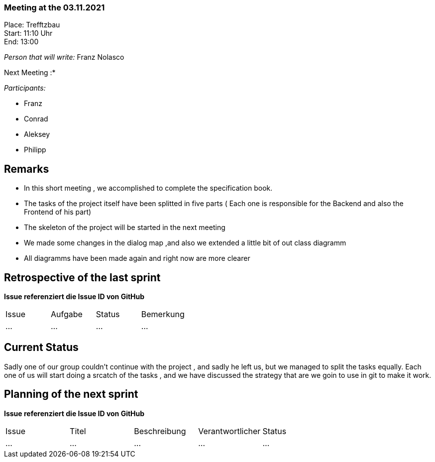 === Meeting at the 03.11.2021

Place: Trefftzbau       +
Start:   11:10 Uhr +
End:     13:00

__Person that will write:__ Franz Nolasco

Next Meeting :* +


__Participants:__
//Tabellarisch oder Aufzählung, Kennzeichnung von Teilnehmern mit besonderer Rolle (z.B. Kunde)

- Franz 
- Conrad 
- Aleksey
- Philipp

== Remarks
- In this short meeting , we accomplished to complete the specification book.
- The tasks of the project itself have been splitted in five parts ( Each one is responsible for the Backend and also the Frontend of his part)
- The skeleton of the project will be started in the next meeting
- We made some changes in the dialog map ,and also we extended a little bit of out class diagramm
- All diagramms have been made again and right now are more clearer
   
== Retrospective of the last sprint
*Issue referenziert die Issue ID von GitHub*
// Wie ist der Status der im letzten Sprint erstellten Issues/veteilten Aufgaben?

// See http://asciidoctor.org/docs/user-manual/=tables
[option="headers"]
|===
|Issue |Aufgabe |Status |Bemerkung
|…     |…       |…      |…
|===


== Current Status
Sadly one of our group couldn’t continue with the project , and sadly he left us, but we managed to split the tasks equally. Each one of us will start doing a srcatch 
of the tasks , and we have discussed the strategy that are we goin to use in git to make it work.

== Planning of the next sprint
*Issue referenziert die Issue ID von GitHub*

// See http://asciidoctor.org/docs/user-manual/=tables
[option="headers"]
|===
|Issue |Titel |Beschreibung |Verantwortlicher |Status
|…     |…     |…            |…                |…
|===
